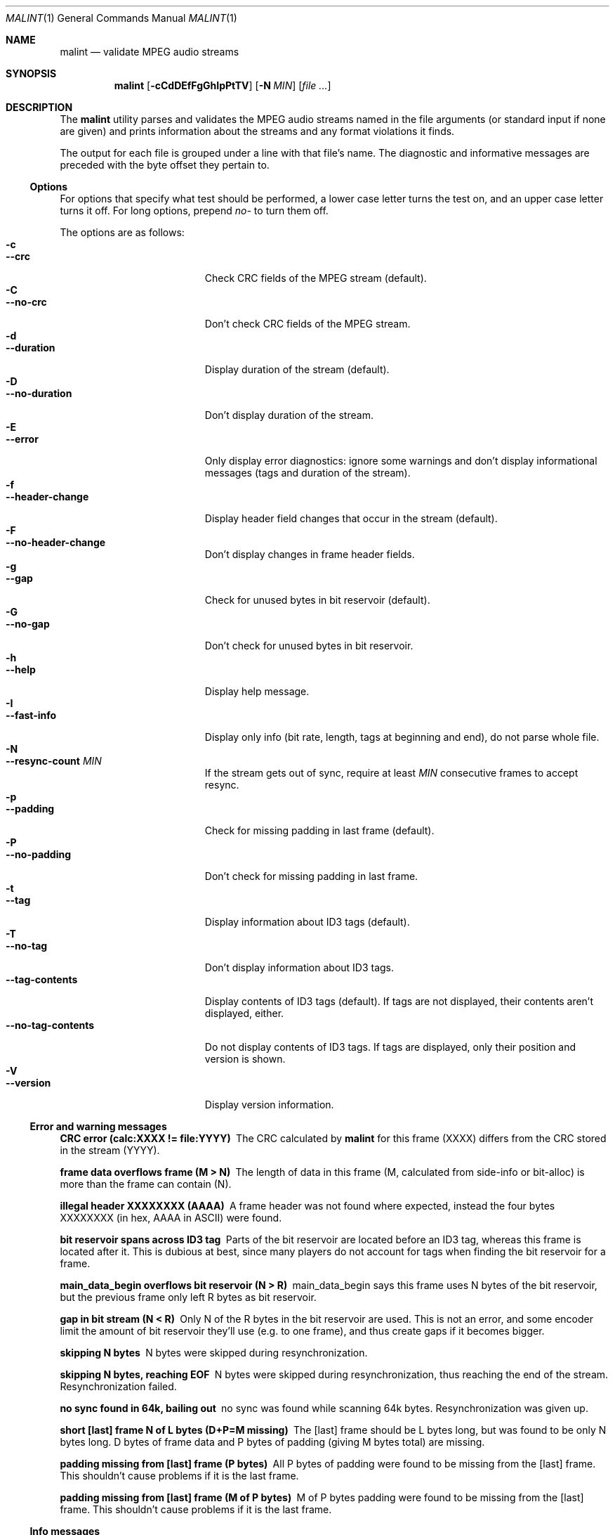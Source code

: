 .\"
.Dd August 17, 2000
.Dt MALINT 1
.Os
.Sh NAME
.Nm malint
.Nd validate MPEG audio streams
.Sh SYNOPSIS
.Nm
.Op Fl cCdDEfFgGhIpPtTV
.Op Fl N Ar MIN
.Op Ar file ...
.Sh DESCRIPTION
The
.Nm
utility parses and validates the MPEG audio streams named in the file
arguments (or standard input if none are given) and prints information
about the streams and any format violations it finds.

The output for each file is grouped under a line with that file's
name.  The diagnostic and informative messages are preceded with the
byte offset they pertain to.
.Pp
.Ss Options
For options that specify what test should be performed, a lower case
letter turns the test on, and an upper case letter turns it off.  For
long options, prepend 
.Ar no-
to turn them off.
.Pp
The options are as follows:
.Bl -tag -width "--no-tag-contents" -compact
.It Fl c
.It Fl -crc
Check CRC fields of the MPEG stream (default).
.It Fl C
.It Fl -no-crc
Don't check CRC fields of the MPEG stream.
.It Fl d
.It Fl -duration
Display duration of the stream (default).
.It Fl D
.It Fl -no-duration
Don't display duration of the stream.
.It Fl E
.It Fl -error
Only display error diagnostics: ignore some warnings and don't display
informational messages (tags and duration of the stream).
.It Fl f
.It Fl -header-change
Display header field changes that occur in the stream (default).
.It Fl F
.It Fl -no-header-change
Don't display changes in frame header fields.
.It Fl g
.It Fl -gap
Check for unused bytes in bit reservoir (default).
.It Fl G
.It Fl -no-gap
Don't check for unused bytes in bit reservoir.
.It Fl h
.It Fl -help
Display help message.
.It Fl I
.It Fl -fast-info
Display only info (bit rate, length, tags at beginning and end), do
not parse whole file.
.It Fl N
.It Fl -resync-count Ar MIN
If the stream gets out of sync, require at least 
.Ar MIN
consecutive frames to accept resync.
.It Fl p
.It Fl -padding
Check for missing padding in last frame (default).
.It Fl P
.It Fl -no-padding
Don't check for missing padding in last frame.
.It Fl t
.It Fl -tag
Display information about ID3 tags (default).
.It Fl T
.It Fl -no-tag
Don't display information about ID3 tags.
.It Fl -tag-contents
Display contents of ID3 tags (default).  If tags are not displayed,
their contents aren't displayed, either.
.It Fl -no-tag-contents
Do not display contents of ID3 tags.  If tags are displayed, only
their position and version is shown.
.It Fl V
.It Fl -version
Display version information.
.El
.Pp
.Ss Error and warning messages
.Bl -diag
.It CRC error (calc:XXXX != file:YYYY)
The CRC calculated by
.Nm
for this frame (XXXX) differs from the
CRC stored in the stream (YYYY).
.It frame data overflows frame (M > N)
The length of data in this frame (M, calculated from side-info or
bit-alloc) is more than the frame can contain (N).
.It illegal header XXXXXXXX (AAAA)
A frame header was not found where expected, instead the four bytes
XXXXXXXX (in hex, AAAA in ASCII) were found.
.It bit reservoir spans across ID3 tag
Parts of the bit reservoir are located before an ID3 tag, whereas this
frame is located after it.  This is dubious at best, since many
players do not account for tags when finding the bit reservoir for a
frame.
.It main_data_begin overflows bit reservoir (N > R)
main_data_begin says this frame uses N bytes of the bit reservoir, but
the previous frame only left R bytes as bit reservoir.
.It gap in bit stream (N < R)
Only N of the R bytes in the bit reservoir are used.  This is not an
error, and some encoder limit the amount of bit reservoir they'll use
(e.g. to one frame), and thus create gaps if it becomes bigger.
.It skipping N bytes
N bytes were skipped during resynchronization.
.It skipping N bytes, reaching EOF
N bytes were skipped during resynchronization, thus reaching the end
of the stream.  Resynchronization failed.
.It no sync found in 64k, bailing out
no sync was found while scanning 64k bytes.  Resynchronization was
given up.
.It short [last] frame N of L bytes (D+P=M missing)
The [last] frame should be L bytes long, but was found to be only N
bytes long.  D bytes of frame data and P bytes of padding (giving M
bytes total) are missing.
.It padding missing from [last] frame (P bytes)
All P bytes of padding were found to be missing from the [last] frame.
This shouldn't cause problems if it is the last frame.
.It padding missing from [last] frame (M of P bytes)
M of P bytes padding were found to be missing from the [last] frame.
This shouldn't cause problems if it is the last frame.
.\" vbr toc not strictly increasing
.\" vbr tag with unsupported flags: XXXXXXXX
.\"   currently never printed
.\" short vbr tag (M < N)
.\" cannot parse side info
.\" inbuf overflow after N bytes, bailing out
.El
.Ss Info messages
.Bl -diag
.It MPEG V layer L ...
Shows the MPEG version, audio layer and other parameters contained in
the frame header.  This is also output if header parameters change
within the stream.
.It play time: HH:MM:SS (N frames)
Play time of this stream is HH:MM:SS, it contains N frames.  (The play
time calculation does not work if the sampling frequency is not
constant throughout the stream.)
.It play time: HH:MM:SS (according to vbr tag)
If using fast info mode, the number of frames is not counted.
According to the VBR tag, play time of this stream is HH:MM:SS.
.It play time: HH:MM:SS (aproximately)
If using fast info mode, the number of frames is not counted.  Based
on the assumption that bit rate and sampling frequency are constant
throughout the stream, the number of frames is approximated as
file-length/frame-length, giving a play time of HH:MM:SS.
.It ID3vX
ID3 tag version X found.
.It ID3v1 tag (in middle of file)
ID3v1 tags should be stored in the last 128 bytes of the stream.  This
tag was found in the middle of the stream, which might not be found by
some players, or even cause problems (loss of sync).
.El
.Sh AUTHORS
Dieter Baron <dillo@giga.or.at>
.Sh BUGS
VBR only works if the VBR tag is at the beginning of the stream
(possibly after an ID3 tag) and spans to the end of the stream.

Large ID3v2 tags (>64k) or ID3v2 tags with unsynchronization are not
handled properly.

Layer 2 CRC calculation is not performed.

Validation of the huffman data in layer 3 streams is not performed.
